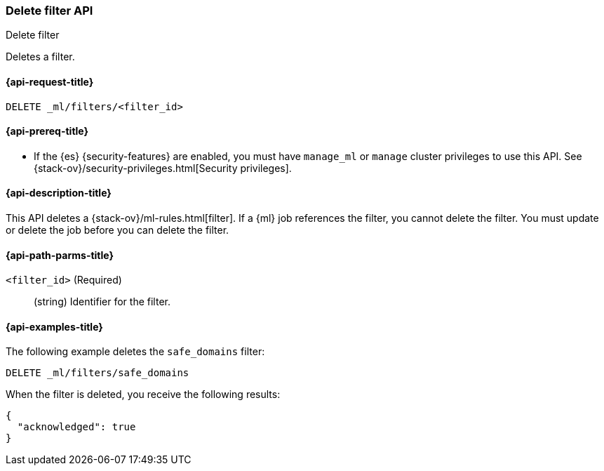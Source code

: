 [role="xpack"]
[testenv="platinum"]
[[ml-delete-filter]]
=== Delete filter API
++++
<titleabbrev>Delete filter</titleabbrev>
++++

Deletes a filter.

[[ml-delete-filter-request]]
==== {api-request-title}

`DELETE _ml/filters/<filter_id>`

[[ml-delete-filter-prereqs]]
==== {api-prereq-title}

* If the {es} {security-features} are enabled, you must have `manage_ml` or
`manage` cluster privileges to use this API. See
{stack-ov}/security-privileges.html[Security privileges].

[[ml-delete-filter-desc]]
==== {api-description-title}

This API deletes a {stack-ov}/ml-rules.html[filter]. 
If a {ml} job references the filter, you cannot delete the filter. You must 
update or delete the job before you can delete the filter.

[[ml-delete-filter-path-parms]]
==== {api-path-parms-title}

`<filter_id>` (Required)::
  (string) Identifier for the filter.

[[ml-delete-filter-example]]
==== {api-examples-title}

The following example deletes the `safe_domains` filter:

[source,js]
--------------------------------------------------
DELETE _ml/filters/safe_domains
--------------------------------------------------
// CONSOLE
// TEST[skip:setup:ml_filter_safe_domains]

When the filter is deleted, you receive the following results:
[source,js]
----
{
  "acknowledged": true
}
----
// TESTRESPONSE
